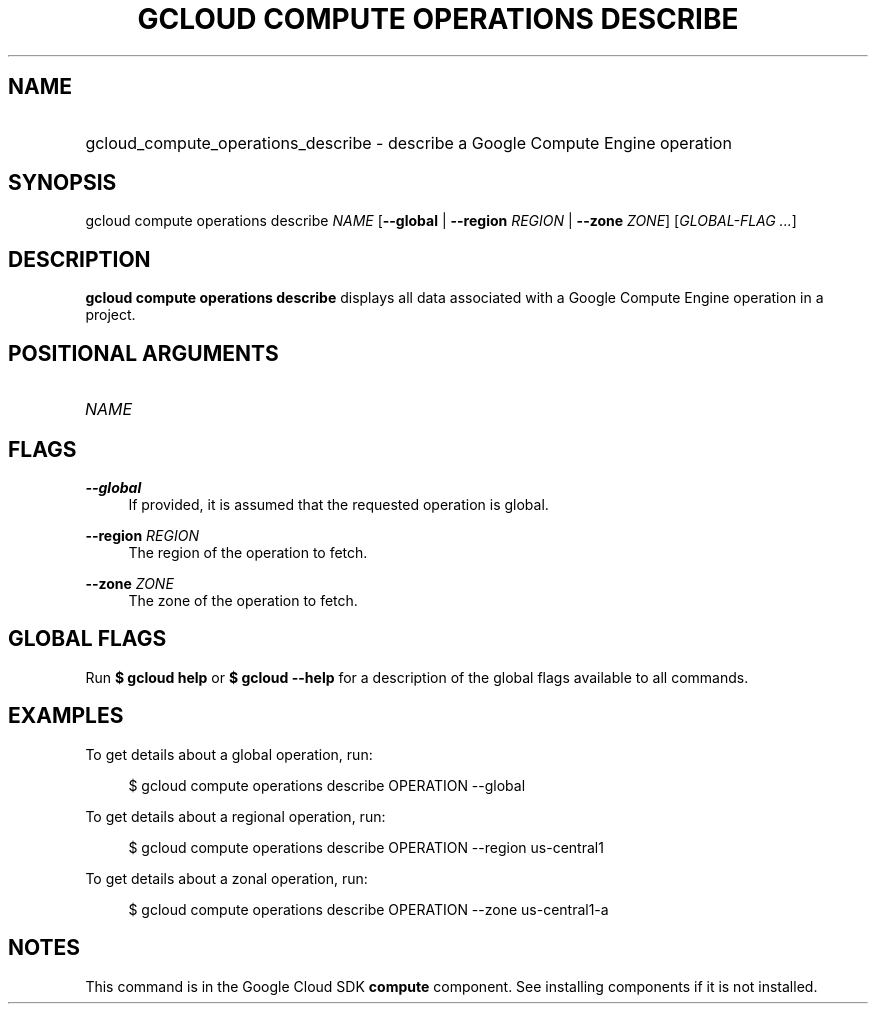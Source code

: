 .TH "GCLOUD COMPUTE OPERATIONS DESCRIBE" "1" "" "" ""
.ie \n(.g .ds Aq \(aq
.el       .ds Aq '
.nh
.ad l
.SH "NAME"
.HP
gcloud_compute_operations_describe \- describe a Google Compute Engine operation
.SH "SYNOPSIS"
.sp
gcloud compute operations describe \fINAME\fR [\fB\-\-global\fR | \fB\-\-region\fR \fIREGION\fR | \fB\-\-zone\fR \fIZONE\fR] [\fIGLOBAL\-FLAG \&...\fR]
.SH "DESCRIPTION"
.sp
\fBgcloud compute operations describe\fR displays all data associated with a Google Compute Engine operation in a project\&.
.SH "POSITIONAL ARGUMENTS"
.HP
\fINAME\fR
.RE
.SH "FLAGS"
.PP
\fB\-\-global\fR
.RS 4
If provided, it is assumed that the requested operation is global\&.
.RE
.PP
\fB\-\-region\fR \fIREGION\fR
.RS 4
The region of the operation to fetch\&.
.RE
.PP
\fB\-\-zone\fR \fIZONE\fR
.RS 4
The zone of the operation to fetch\&.
.RE
.SH "GLOBAL FLAGS"
.sp
Run \fB$ \fR\fBgcloud\fR\fB help\fR or \fB$ \fR\fBgcloud\fR\fB \-\-help\fR for a description of the global flags available to all commands\&.
.SH "EXAMPLES"
.sp
To get details about a global operation, run:
.sp
.if n \{\
.RS 4
.\}
.nf
$ gcloud compute operations describe OPERATION \-\-global
.fi
.if n \{\
.RE
.\}
.sp
To get details about a regional operation, run:
.sp
.if n \{\
.RS 4
.\}
.nf
$ gcloud compute operations describe OPERATION \-\-region us\-central1
.fi
.if n \{\
.RE
.\}
.sp
To get details about a zonal operation, run:
.sp
.if n \{\
.RS 4
.\}
.nf
$ gcloud compute operations describe OPERATION \-\-zone us\-central1\-a
.fi
.if n \{\
.RE
.\}
.SH "NOTES"
.sp
This command is in the Google Cloud SDK \fBcompute\fR component\&. See installing components if it is not installed\&.
